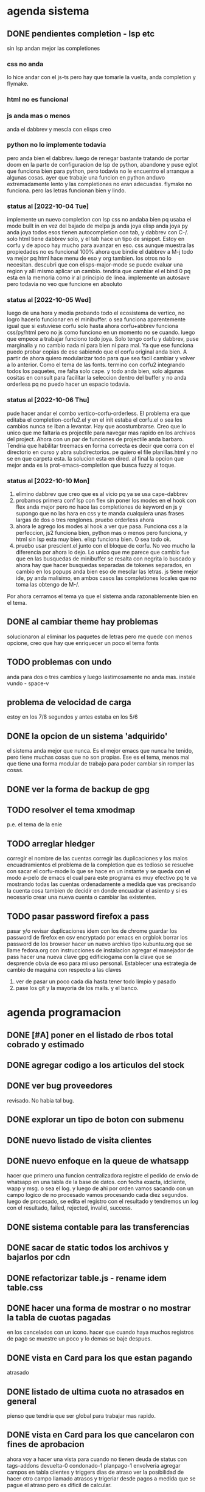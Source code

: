 * agenda sistema
** DONE pendientes completion - lsp etc
CLOSED: [2022-10-10 Mon 15:40]
:LOGBOOK:
- State "DONE"       from              [2022-10-10 Mon 15:40]
:END:
sin lsp andan mejor las completiones
*** css no anda
lo hice andar con el js-ts pero hay que tomarle la vuelta, anda
completion y flymake.
*** html no es funcional
*** js anda mas o menos
anda el dabbrev y mescla con elisps creo
*** python no lo implemente todavia
pero anda bien el dabbrev.
luego de renegar bastante tratando de portar doom en la parte de
configuracion de lsp de python, abandone y puse eglot que funciona
bien para python, pero todavia no le encuentro el arranque a algunas cosas.
ayer que trabaje una funcion en python anduvo extremadamente lento y
las completiones no eran adecuadas. flymake no funciona. pero las
letras funcionan bien y lindo.
*** status al [2022-10-04 Tue]
implemente un nuevo completion con lsp
css no andaba bien pq usaba el mode built in en vez del bajado de
melpa
js anda joya
elisp anda joya
py anda joya
todos esos tienen autocompletion con tab, y dabbrev con C-/.
solo html tiene dabbrev solo, y el tab hace un tipo de snippet.
Estoy en corfu y de apoco hay mucho para avanzar en eso.
css aunque muestra las propiedades no es funcional 100%
ahora que bindie el dabbrev a M-j todo va mejor pq html hace menu de
eso y org tambien. los otros no lo necesitan.
descubri que con elisps-major-mode se puede evaluar una region y alli
mismo aplicar un cambio.
tendria que cambiar el el bind 0 pq esta en la memoria como ir al
principio de linea.
implemente un autosave pero todavia no veo que funcione en absoluto
*** status al [2022-10-05 Wed]
luego de una hora y media probando todo el ecosistema de vertico, no
logro hacerlo funcionar en el minibuffer. o sea funciona aparentemente
igual que si estuviese corfu solo
hasta ahora corfu+abbrev funciona css/py/html pero no js como funciono
en un momento no se cuando.
luego que empece a trabajar funciono todo joya. Solo tengo corfu y
dabbrev, puse marginalia y no cambio nada ni para bien ni para mal.
Ya que ese funciona puedo probar copias de ese sabiendo que el corfu
original anda bien. A partir de ahora quiero modularizar todo para que
sea facil cambiar y volver a lo anterior. Como el tema de las fonts.
termino con corfu2 integrando todos los paquetes, me falta solo
cape. y todo anda bien, solo algunas cositas en consult para facilitar
la seleccion dentro del buffer y no anda orderless pq no puedo hacer
un espacio todavia.
*** status al [2022-10-06 Thu]
pude hacer andar el combo vertico-corfu-orderless. El problema era que
editaba el completion-corfu2.el y en el init estaba el corfu.el o sea
los cambios nunca se iban a levantar. Hay que acostumbrarse.
Creo que lo unico que me faltaria es projectile para navegar mas
rapido en los archivos del project.
Ahora con un par de funciones de projectile anda barbaro.
Tendria que habilitar treemacs en forma correcta es decir que corra
con el directorio en curso y abra subdirectorios. pe quiero el file
planillas.html y no se en que carpeta esta.
la solucion esta en dired.
al final la opcion que mejor anda es la prot-emacs-completion que
busca fuzzy al toque.
*** status al [2022-10-10 Mon]
1. elimino dabbrev que creo que es al vicio pq ya se usa cape-dabbrev
2. probamos primera conf lsp con flex sin poner los modes en el hook
   con flex anda mejor pero no hace las completiones de keyword en js
   y supongo que no las hara en css y te manda cualquiera unas frases
   largas de dos o tres renglones.
   pruebo orderless ahora
3. ahora le agrego los modes al hook a ver que pasa. Funciona css a la
   perfeccion, js2 funciona bien, python mas o menos pero funciona, y
   html sin lsp esta muy bien. elisp funciona bien. O sea todo ok.
4. pruebo usar prescient.el junto con el bloque de corfu. No veo mucho
   la diferencia por ahora lo dejo. Lo unico que me parece que cambio
   fue que en las busquedas de minibuffer se resalta con negrita lo
   buscado y ahora hay que hacer busquedas separadas de tokenes
   separados, en cambio en los popups anda bien eso de mesclar las
   letras.
   js tiene mejor ide, py anda malisimo, en ambos casos las
   completiones locales que no toma las obtengo de M-/.
Por ahora cerramos el tema ya que el sistema anda razonablemente bien
en el tema.
** DONE al cambiar theme hay problemas
CLOSED: [2022-10-09 Sun 14:42]
:LOGBOOK:
- State "DONE"       from              [2022-10-09 Sun 14:42]
:END:
solucionaron al eliminar los paquetes de letras pero me quede con
menos opcione, creo que hay que enriquecer un poco el tema fonts
** TODO problemas con undo
anda para dos o tres cambios y luego lastimosamente no anda mas.
instale vundo - space-v
** problema de velocidad de carga
estoy en los 7/8 segundos y antes estaba en los 5/6
** DONE la opcion de un sistema 'adquirido'
CLOSED: [2022-10-10 Mon 15:40]
:LOGBOOK:
- State "DONE"       from              [2022-10-10 Mon 15:40]
:END:
el sistema anda mejor que nunca. Es el mejor emacs que nunca he
tenido, pero tiene muchas cosas que no son propias. Ese es el tema,
menos mal que tiene una forma modular de trabajo para poder cambiar
sin romper las cosas.
** DONE ver la forma de backup de gpg
CLOSED: [2022-10-09 Sun 14:42]
:LOGBOOK:
- State "DONE"       from              [2022-10-09 Sun 14:42]
:END:
** TODO resolver el tema xmodmap
p.e. el tema de la enie
** TODO arreglar hledger
corregir el nombre de las cuentas
corregir las duplicaciones y los malos encuadramientos
el problema de la completion que es tedioso se resuelve con sacar el
corfu-mode lo que se hace en un instante y se queda con el modo a-pelo
de emacs el cual para este programa es muy efectivo pq te va mostrando
todas las cuentas ordenadamente a medida que vas precisando la cuenta
cosa tambien de decidir en donde encuadrar el asiento y si es
necesario crear una nueva cuenta o cambiar las existentes.
** TODO pasar password firefox a pass
pasar y/o revisar duplicaciones
idem con los de chrome
guardar los password de firefox en csv encryptado por emacs en orgblok
borrar los password de los browser
hacer un nuevo archivo tipo kubuntu.org que se llame fedora.org con
instrucciones de instalacion
agregar el manejador de pass
hacer una nueva clave gpg edificiogama con la clave que se desprende
obvia de eso para mi uso personal.
Establecer una estrategia de cambio de maquina con respecto a las claves
1. ver de pasar un poco cada dia hasta tener todo limpio y pasado
2. pase los git y la mayoria de los mails. y el banco.
* agenda programacion
** DONE [#A] poner en el listado de rbos total cobrado y estimado
** DONE agregar codigo a los articulos del stock
   CLOSED: [2022-09-24 Sat 20:23]
** DONE ver bug proveedores
   revisado. No habia tal bug.
** DONE explorar un tipo de boton con submenu
** DONE nuevo listado de visita clientes
   CLOSED: [2022-09-24 Sat 20:22]
** DONE nuevo enfoque en la queue de whatsapp
 hacer que primero una funcion centralizadora registre el pedido de
 envio de whatsapp en una tabla de la base de datos.
 con fecha exacta, idcliente, wapp y msg. o sea el log. y luego de ahi
 por orden vamos sacando con un campo logico de no procesado vamos
 procesando cada diez segundos.
 luego de procesado, se edita el registro con el resultado y tendremos
 un log con el resultado, failed, rejected, invalid, success.
** DONE sistema contable para las transferencias
** DONE sacar de static todos los archivos y bajarlos por cdn
** DONE refactorizar table.js - rename idem table.css
** DONE hacer una forma de mostrar o no mostrar la tabla de cuotas pagadas
en los cancelados con un icono.
hacer que cuando haya muchos registros de pago se muestre un poco y lo
demas se baje despues.
** DONE vista en Card para los que estan pagando
atrasado
** DONE listado de ultima cuota no atrasados en general
pienso que tendria que ser global para trabajar mas rapido.
** DONE vista en Card para los que cancelaron con fines de aprobacion
CLOSED: [2022-10-03 Mon 11:58]
:LOGBOOK:
- State "DONE"       from "CANCEL"     [2022-10-03 Mon 11:58]
:END:
ahora voy a hacer una vista para cuando no tienen deuda de status con
tags-addons devuelta-0 condonado-1 planpago-1
envolveria agregar campos en tabla clientes y triggers
dias de atraso
ver la posibilidad de hacer otro campo llamado atrasos y trigeriar
desde pagos a medida que se pague el atraso pero es dificil de
calcular.

** DONE contador de billetes
CLOSED: [2022-10-03 Mon 16:16]
** DONE modificar la funcion totalizar para aceptar arg columnas
CLOSED: [2022-10-04 Tue 13:06]
:LOGBOOK:
- State "DONE"       from "TODO"       [2022-10-04 Tue 13:06]
:END:
hasta ahora un paso gigante pq mediante clases en el th defino si la
columna se suma, y puedo poner al subtotal tambien las clases de los
td qeu contiene la columna.
Habria que ver si podemos definir el sistema de ordenado en forma
automatica o por class tambien y quedar con una sola forma para el usuario.
O sea una tabla con unos pocos toques mas de configuracion y queda
muchisimo mas exacta en su disposicion

Ver de hacer que si ya hay un subtotal no hagamos otro sino que
reusemos ese mismo o lo borremos primero.

Alli hice una tentativa de comprobacion si el idtable existe o no para
capturar errores, seguir con eso.

ver si se puede sacar el css-class pesos del tr y hago un Q global
sumar numeric por sumar numeric pesos. No se pudo!. Habra que updatear
a mano los campos que queramos de a poco.

ver si se puede agregar un miniicon al sort.
en realidad tendria que estar solo en el th que esta sorteado.
** DONE analizar diferenciar en pagadas las atrasadas
CLOSED: [2022-10-04 Tue 15:49]
:LOGBOOK:
- State "DONE"       from "TODO"       [2022-10-04 Tue 15:49]
:END:
o sea las que se pagaron despues del vto
** DONE en mobile no se accede a la base de datos mayormente :bug:axios:
CLOSED: [2022-10-07 Fri 18:40]
:LOGBOOK:
- State "DONE"       from "BUG"        [2022-10-07 Fri 18:40]
:END:
   no hay log negativos, ya restart mariadb, ya resetie el telefono.
   en acc del ssh se ve que la ruta /stock/asientos la pasa como GET a /stock/null
   resuelto el bug. Era axios. Lo que pasa que cuando no pones una
   version fija como te aconseja alpine, te descarga la ultima y eso te
   puede romper el sistema.
   la historia fue asi: De repente se me da por chequear el sistema en
   el telefono (yo enfermo en cama y fede pasando la caja a mil el
   viernes por la tarde pq se iba de viaje) y veo stock-asientos y veo
   caja $0 y santander $0, tambien veo que en buscador no busca nada,
   entonces deduzco que no leia la base de datos. Aunque andaban las
   tablas dinamicas generadas en pandas. O sea que mariadb andaba.
   Me levando y chequeo la maquina, y si andaba. Entonces deduzco que
   era el mobil. Entonces me pongo a googlear web site not working at
   mobile y cosas similares y me decian cualquier cosa.
   Entonces tuve una suerte de iluminacion por un asuntito que vi en
   el access.log pq el error.log no decia nada, y el de flask
   tampoco. Y era que las rutas las hacia /null o sea que en vez de
   direccionar a /stock/asientos te direccionaba a /stock/null y eso
   obvio no existe. Nuevas busquedas en google peor me mandaban al
   quinoto.
   Habia leido justo hacia un rato que axios habia actualizado y no
   sin errores, linkee en su momento a los errores y era que daba
   error la version y que muchos pedian cambio. Y algunos sugerian un
   downgrade a la 0.27.2. Hice eso y voile! todo resuelto. Luego lei
   mas comentarios y uno de mucha experiencia en devsys decia
   "Muchachos como no van a tener pineados los cdns" asi que pinie
   todo.
   Lo unico que me quedo en la cabeza fue que en ese momento fugaz de
   apuro pq no queria dejar inoperativo el sistema, yo hice un S-C-r
   en firefox y me dejo de funcionar tambien en desktop, y ahora no lo
   puedo reproducir como que lo hubieran arreglado para desktop en
   estas ultimas horas.

** DONE [#A] cuando se hace una suma y no se borra luego se busca otro cliente la
CLOSED: [2022-10-08 Sat 08:36]
:LOGBOOK:
- State "DONE"       from "BUG"        [2022-10-08 Sat 08:36]
:END:
suma queda
** DONE luego de un sort y refresh sigue quedando el ultimo icon
CLOSED: [2022-10-08 Sat 08:37]
:LOGBOOK:
- State "DONE"       from "BUG"        [2022-10-08 Sat 08:37]
:END:
tiene que haber una forma de limpiar.

** DONE hacer una columna recargo tomando la inflacion real
CLOSED: [2022-10-08 Sat 12:47]
:LOGBOOK:
- State "DONE"       from "TODO"        [2022-10-08 Sat 12:47]
:END:
lo primero que necesito es una tabla de valores.
derivados: actualizar los montos comprados y hacer un tag de monto
comprado actualizado. Listo.
** DONE poner version a todos los script linkeados en base
CLOSED: [2022-10-08 Sat 13:52]
:LOGBOOK:
- State "DONE"       from              [2022-10-08 Sat 13:52]
:END:
** DONE optimizaciones de emacs
CLOSED: [2022-10-10 Mon 16:51]
:LOGBOOK:
- State "DONE"       from              [2022-10-10 Mon 16:51]
:END:
*** DONE instalar version 28
*** solucionar el tema elpy
*** solucionar el tema undo
** TODO ver de incorporar los botones a submenu
   y/o de cambiar el menu directamente a bulma menu
** TODO explorar y pasarse a bulma menu-bar
** TODO lista de control de documentos
** TODO whatsapp de imagenes
** TODO folleto automatico
** TODO ver la forma de ordenar las columnas de logwapp el datatable
aparentemente la culpa la tendria jsonify
y ponerlo accesible desde utilidades
** TODO interfase para registrar autorizaciones
   una modal en el contexto del cliente donde se registre dia y hora de la
   autorizacion, current_user, y respuesta, y se guarden automaticamente los
   status del cliente al momento, deuda, ultpago, sev, ln, llamar, seguir,
** TODO cambio de look y limpieza en general.
el cambio abarca no solo pasar de vue a alpinejs y sacar los styles de
las paginas y centralizarlos, cambiar las notificaciones a swall
wrappeada, modificar los borrados hacerlos mas seguros, cambiar los
botones, etc. muchas otras cosas que podre ir agregando.
** TODO cuadro de resultado mensual
con vista ordenada de ingresos y egresos
** TODO acceso a la ficha individual desde fichaje
por ahora no le encuentro solucion, pq puedo acceder al buscador
mediante una ruta, pero no que busque automaticamente, ni siquiera que
me ponga el dni en el campo buscar.
** TODO concepto de analisis automatico efectividad de promocion
Aplicable en primer caso a las visitas a clientes y en segundo a los
whatsapp de venta.
En el primer caso se tendria que registrar el listado que se emite
para trabajar, haciendo un cuadro de dialogo que pregunte si
registramos el listado y para que vendedor es. (Luego tener la
posibilidad de borrar listados de una lista en caso de error).
O sea una tabla listados y una tabla clientesvisitables. la tabla
listado tendria la fecha y el vdor, la cantidad de clientes y quien la
emitio.
la tabla clientesvisitables el idplanilla,idcliente, fechaemision,
year-ultcompra, vendido, fechaventa.
una clave foranea en idplanilla con planillas permitiria borrar en
cascada cuando eliminamos una planilla.
unos triggers en venta-ins que actualizen vendido=1 y
fechaventa=curdate(), terminarian el proceso.
Luego necesitamos un pivot-table sobre la tabla clientesvisitables
filtrado con vendido=1;
un concepto similar se puede pensar para los wapp.
** TODO cambios en asientos
*** hacer asientos editables
*** hacer una vista funcional de los santander
** TODO explorar el concepto tree en las tablas
siguiendo la metodologia seguida con subtotal, pero agregando las
filas children que hagan falta.
Seria fundamental en paginas como estadisticas.
** TODO mas usos del concepto inflacion
en el cuadro estadisticas actualizando los montos pasados de venta
para que la comparacion intra-year sea mas correcta.
Algun tipo de registro paralelo mediante triggers que permita ir
sabiendo luego de cada pago, cuanto realmente se tendria que haber pagado.

* agenda de actividad
** semana [2022-10-09 Sun]
*** [2022-10-10 Mon]
:LOGBOOK:
CLOCK: [2022-10-10 Mon 19:30]--[2022-10-10 Mon 19:49] =>  0:19
atajo a agitate-diff-buffer-or-file a F9 muy util y rescate de space-o
para occur dentro del buffer aun en palabras con guion
CLOCK: [2022-10-10 Mon 18:15]--[2022-10-10 Mon 19:10] =>  0:55
poniendo a punto undo-tree
CLOCK: [2022-10-10 Mon 17:05]--[2022-10-10 Mon 18:10] =>  1:05
limpiarTable en fichaje y dispersiones varias
CLOCK: [2022-10-10 Mon 16:16]--[2022-10-10 Mon 16:55] =>  0:39
anotacion de los conceptos pensados cuando estuve en cama
CLOCK: [2022-10-10 Mon 15:00]--[2022-10-10 Mon 15:55] =>  0:55
trabajo en parte con pass que es muy tedioso
CLOCK: [2022-10-10 Mon 13:40]--[2022-10-10 Mon 15:00] =>  1:20
trabajo con hledger- control de caja y puesta a punto
CLOCK: [2022-10-10 Mon 12:04]--[2022-10-10 Mon 12:40] =>  0:36
hago nueva gpg - empiezo a ver forma de importar password de firefox a pass
CLOCK: [2022-10-10 Mon 11:14]--[2022-10-10 Mon 11:50] =>  0:36
probando flycheck: satisfactorio para py/js/html/css
CLOCK: [2022-10-10 Mon 10:31]--[2022-10-10 Mon 11:10] =>  0:39
termino configuracion de lsp-mode probando prescient.(lo saque)
CLOCK: [2022-10-10 Mon 09:28]--[2022-10-10 Mon 10:20] =>  0:52
configuracion de lsp-mode
CLOCK: [2022-10-10 Mon 08:41]--[2022-10-10 Mon 09:14] =>  0:33
varios temas- mirrorin git en GitLab
:END:
*** [2022-10-09 Sun]
:LOGBOOK:
CLOCK: [2022-10-09 Sun 16:05]--[2022-10-09 Sun 16:47] =>  0:42
funciona crypt - recupere la clave hay que usar las herramientas de
busqueda dentro de org.
CLOCK: [2022-10-09 Sun 15:35]--[2022-10-09 Sun 16:05] =>  0:30
hago changelog y pruebo crypt sin resultados
CLOCK: [2022-10-09 Sun 14:40]--[2022-10-09 Sun 15:35] =>  0:55
interesante incorporacion de un addon de pass para firefox. Con tiempo
seguire importando las pass desde firefox para tenerlas en pass
CLOCK: [2022-10-09 Sun 14:15]--[2022-10-09 Sun 14:37] =>  0:22
clave exportada y llevada a orgblok - perdida de tiempo intentando
recuperar una vieja clave(frase olvidada)
CLOCK: [2022-10-09 Sun 13:55]--[2022-10-09 Sun 14:14] =>  0:19
intentando solucionar problemas de term - puedo usar pass en vterm o
sea no necesito term
CLOCK: [2022-10-09 Sun 11:35]--[2022-10-09 Sun 13:00] =>  1:25
instale pass a nivel linux genere gpg y lo usa directo emacs
CLOCK: [2022-10-09 Sun 10:25]--[2022-10-09 Sun 11:30] =>  1:05
instale vterm-term-multi-vterm
CLOCK: [2022-10-09 Sun 10:05]--[2022-10-09 Sun 10:21] =>  0:16
instale dashboard
CLOCK: [2022-10-09 Sun 09:25]--[2022-10-09 Sun 10:04] =>  0:39
instale pythonenv
CLOCK: [2022-10-09 Sun 08:55]--[2022-10-09 Sun 09:25] =>  0:30
comprobacion del bug-axios - existe realmente y solo fue en mobile
CLOCK: [2022-10-09 Sun 08:12]--[2022-10-09 Sun 08:35] =>  0:23
mas ajustes a hledger en lo posible
:END:
** semana [2022-10-02 Sun]
*** [2022-10-08 Sat]
:LOGBOOK:
CLOCK: [2022-10-08 Sat 22:13]--[2022-10-08 Sat 23:20] =>  1:07
trabaje con hledger es mucho mas productivo voy a ir arreglando el
journal de a poco.
CLOCK: [2022-10-08 Sat 17:55]--[2022-10-08 Sat 19:24] =>  1:29
instale hledger funcional por ahora por los reportes, luego lo hare
funcionar para pasar los asientos
CLOCK: [2022-10-08 Sat 17:15]--[2022-10-08 Sat 17:52] =>  0:37
cambio de font es operativo, esta para seguir probando
CLOCK: [2022-10-08 Sat 13:55]--[2022-10-08 Sat 14:18] =>  0:23
infructuoso intento de acceso a la ficha individual desde fichaje
CLOCK: [2022-10-08 Sat 13:00]--[2022-10-08 Sat 13:52] =>  0:52
pineado de cdns
CLOCK: [2022-10-08 Sat 12:00]--[2022-10-08 Sat 12:35] =>  0:35
emacs varios
CLOCK: [2022-10-08 Sat 08:10]--[2022-10-08 Sat 08:36] =>  0:26
termine la funcion limpiar tabla
CLOCK: [2022-10-08 Sat 07:35]--[2022-10-08 Sat 08:09] =>  0:34
renegue un poco con el intento de romper el sistema que anda bien
:END:
*** [2022-10-07 Fri]
:LOGBOOK:
CLOCK: [2022-10-07 Fri 17:51]--[2022-10-07 Fri 18:51] =>  1:00
marco una hora de diferentes momentos que prendi la maquina hasta que
arregle el bug critico axios
CLOCK: [2022-10-07 Fri 12:20]--[2022-10-07 Fri 12:48] =>  0:28
corrijo bug en parte de los subtotales falta el iconito
CLOCK: [2022-10-07 Fri 11:16]--[2022-10-07 Fri 12:20] =>  1:04
arregle el tema font y le agregue treemacs
:END:
*** [2022-10-06 Thu]
:LOGBOOK:
CLOCK: [2022-10-06 Thu 19:15]--[2022-10-06 Thu 19:40] =>  0:25
mas configuracion de emacs
CLOCK: [2022-10-06 Thu 18:45]--[2022-10-06 Thu 19:12] =>  0:27
emacs cape y affe le voy encontrando la vuelta a la busqueda
CLOCK: [2022-10-06 Thu 11:50]--[2022-10-06 Thu 12:47] =>  0:57
varios entre trabajos de fedesal y emacs
CLOCK: [2022-10-06 Thu 10:48]--[2022-10-06 Thu 11:48] =>  1:00
puse a punto orderless y corregi bug de actualizacion sin tener en
cuenta condonados/devueltas y pp.
:END:
*** [2022-10-05 Wed]
:LOGBOOK:
CLOCK: [2022-10-05 Wed 16:38]--[2022-10-05 Wed 17:20] =>  0:42
emacs vertico-consult
CLOCK: [2022-10-05 Wed 15:35]--[2022-10-05 Wed 16:10] =>  0:35
temas varios
CLOCK: [2022-10-05 Wed 14:34]--[2022-10-05 Wed 15:34] =>  1:00
emacs counsil
CLOCK: [2022-10-05 Wed 14:16]--[2022-10-05 Wed 14:22] =>  0:06
CLOCK: [2022-10-05 Wed 10:43]--[2022-10-05 Wed 12:30] =>  1:47
hice el proceso para mostrar las cuotas por inflacion
CLOCK: [2022-10-05 Wed 10:16]--[2022-10-05 Wed 10:40] =>  0:24
emacs- vertico again
CLOCK: [2022-10-05 Wed 08:57]--[2022-10-05 Wed 10:01] =>  1:04
hice la tabla de inflacion
CLOCK: [2022-10-05 Wed 07:20]--[2022-10-05 Wed 08:45] =>  1:25
emacs- vertico y corfu
:END:
*** [2022-10-04 Tue]
:LOGBOOK:
CLOCK: [2022-10-04 Tue 22:20]--[2022-10-04 Tue 23:10] =>  0:50
CLOCK: [2022-10-04 Tue 21:12]--[2022-10-04 Tue 22:20] =>  1:08
CLOCK: [2022-10-04 Tue 18:00]--[2022-10-04 Tue 20:18] =>  2:18
emacs configuration
CLOCK: [2022-10-04 Tue 15:50]--[2022-10-04 Tue 16:30] =>  0:40
revision de modulos en emacs descartando lo que no uso
CLOCK: [2022-10-04 Tue 15:30]--[2022-10-04 Tue 15:50] =>  0:20
CLOCK: [2022-10-04 Tue 13:05]--[2022-10-04 Tue 14:23] =>  1:18
terminado la diferenciacion de las pagadas, reniego con un supuesto
tooltip que no estaba en las especificaciones.
CLOCK: [2022-10-04 Tue 11:15]--[2022-10-04 Tue 12:01] =>  0:46
se agrego el iconito en forma muy profesional!!
CLOCK: [2022-10-04 Tue 10:21]--[2022-10-04 Tue 11:03] =>  0:42
agregando class pesos a mano- tedioso-
CLOCK: [2022-10-04 Tue 08:36]--[2022-10-04 Tue 10:10] =>  1:34
hice la unificacion de los sorts en un solo toggle con click
entro en la tediosa parte de cargar en todas las tablas las clases
CLOCK: [2022-10-04 Tue 08:01]--[2022-10-04 Tue 08:36] =>  0:35
comienzo con totalizar-ultima parte
por el momento esta listo. faltaria ver el bug cuando se presente
CLOCK: [2022-10-04 Tue 07:50]--[2022-10-04 Tue 08:01] =>  0:11
CLOCK: [2022-10-04 Tue 07:30]--[2022-10-04 Tue 07:50] =>  0:20
revision infructuosa de emacs para poner jedi en python
:END:
*** [2022-10-03 Mon]
:LOGBOOK:
CLOCK: [2022-10-03 Mon 20:35]--[2022-10-03 Mon 20:57] =>  0:22
CLOCK: [2022-10-03 Mon 18:44]--[2022-10-03 Mon 20:14] =>  1:30
trabajando arduo en el totalizado
CLOCK: [2022-10-03 Mon 14:44]--[2022-10-03 Mon 16:16] =>  1:32
terminado el contador de billetes.
CLOCK: [2022-10-03 Mon 12:49]--[2022-10-03 Mon 14:35] =>  1:46
CLOCK: [2022-10-03 Mon 12:03]--[2022-10-03 Mon 12:28] =>  0:25
CLOCK: [2022-10-03 Mon 11:32]--[2022-10-03 Mon 11:58] =>  0:26
con este addtag atrasos termino la info de cancelados con funcion a
analizar una venta.
CLOCK: [2022-10-03 Mon 09:15]--[2022-10-03 Mon 11:27] =>  2:12
agregue campos en ventas y clientes para calcular el atraso del pago
final de una cuenta con sus correspondientes triggers y los subi al servidor.
:END:
*** [2022-10-02 Sun]
:LOGBOOK:
CLOCK: [2022-10-02 Sun 22:35]--[2022-10-02 Sun 23:07] =>  0:32
CLOCK: [2022-10-02 Sun 19:50]--[2022-10-02 Sun 22:33] =>  2:43
CLOCK: [2022-10-02 Sun 19:32]--[2022-10-02 Sun 19:49] =>  0:17
CLOCK: [2022-10-02 Sun 14:25]--[2022-10-02 Sun 16:57] =>  2:32
mas tuneado
CLOCK: [2022-10-02 Sun 13:40]--[2022-10-02 Sun 14:25] =>  0:45
intento instalar web-mode
CLOCK: [2022-10-02 Sun 12:10]--[2022-10-02 Sun 12:26] =>  0:16
CLOCK: [2022-10-02 Sun 11:35]--[2022-10-02 Sun 12:10] =>  0:35
CLOCK: [2022-10-02 Sun 09:20]--[2022-10-02 Sun 11:35] =>  2:15
instale todo de nuevo con la base de un sistema separado
CLOCK: [2022-10-02 Sun 09:14]--[2022-10-02 Sun 09:18] =>  0:04
empiezo el tuneado de emacs
:END:
** semana [2022-09-25 Sun]
*** [2022-10-01 Sat]
:LOGBOOK:
CLOCK: [2022-10-01 Sat 18:15]--[2022-10-01 Sat 19:04] =>  0:49
un placer volver a mi configuracion. Me faltan cosas por resolver pero
estoy mejor asi.
CLOCK: [2022-10-01 Sat 17:20]--[2022-10-01 Sat 18:14] =>  0:54
despues de renegar como enano con doom volvi a mi configuracion
CLOCK: [2022-10-01 Sat 16:55]--[2022-10-01 Sat 17:17] =>  0:22
CLOCK: [2022-10-01 Sat 13:40]--[2022-10-01 Sat 16:52] =>  3:12
renegando con web-mode todavia.
CLOCK: [2022-10-01 Sat 12:43]--[2022-10-01 Sat 13:00] =>  0:17
CLOCK: [2022-10-01 Sat 08:10]--[2022-10-01 Sat 11:29] =>  3:19
:END:
*** [2022-09-30 Fri]
:LOGBOOK:
CLOCK: [2022-09-30 Fri 16:45]--[2022-09-30 Fri 17:35] =>  0:50
listado de ultima cuota no atrasados
CLOCK: [2022-09-30 Fri 14:05]--[2022-09-30 Fri 16:45] =>  2:40
tremenda perdida/inversion de tiempo por unos ajustes no muy
satisfactorios en emacs.
CLOCK: [2022-09-30 Fri 13:40]--[2022-09-30 Fri 13:47] =>  0:07
CLOCK: [2022-09-30 Fri 12:47]--[2022-09-30 Fri 13:00] =>  0:13
CLOCK: [2022-09-30 Fri 12:05]--[2022-09-30 Fri 12:32] =>  0:27
arreglando emacs intentando infructuosamente de nuevo con eglot
CLOCK: [2022-09-30 Fri 10:27]--[2022-09-30 Fri 12:04] =>  1:37
procedo a probar los triggers de los campos nuevos de clientes
terminado de probar los triggers y adecuarlos en el server
CLOCK: [2022-09-30 Fri 08:35]--[2022-09-30 Fri 10:17] =>  1:42
terminado mostrar pagados maximo 5 y varias limpiezas mas.
CLOCK: [2022-09-30 Fri 08:21]--[2022-09-30 Fri 08:35] =>  0:14
:END:
*** [2022-09-29 Thu]
:LOGBOOK:
CLOCK: [2022-09-29 Thu 21:30]--[2022-09-29 Thu 22:29] =>  0:59
free hour arreglando emacs se rompio por littering
CLOCK: [2022-09-29 Thu 21:05]--[2022-09-29 Thu 21:13] =>  0:08
free minutes
CLOCK: [2022-09-29 Thu 19:45]--[2022-09-29 Thu 21:00] =>  1:15
nueva presentacion de tablas en el buscador
CLOCK: [2022-09-29 Thu 18:50]--[2022-09-29 Thu 19:05] =>  0:15
CLOCK: [2022-09-29 Thu 18:00]--[2022-09-29 Thu 18:50] =>  0:50
cambio de nombre a base_template
CLOCK: [2022-09-29 Thu 17:24]--[2022-09-29 Thu 17:59] =>  0:35
CLOCK: [2022-09-29 Thu 15:15]--[2022-09-29 Thu 15:35] =>  0:20
mucha optimizacion de emacs
CLOCK: [2022-09-29 Thu 14:46]--[2022-09-29 Thu 15:13] =>  0:27
CLOCK: [2022-09-29 Thu 13:12]--[2022-09-29 Thu 14:20] =>  1:08
CLOCK: [2022-09-29 Thu 12:30]--[2022-09-29 Thu 12:52] =>  0:22
terminado la refactorizacion de script.js
CLOCK: [2022-09-29 Thu 10:45]--[2022-09-29 Thu 12:29] =>  1:44
CLOCK: [2022-09-29 Thu 10:43]--[2022-09-29 Thu 10:45] =>  0:02
CLOCK: [2022-09-29 Thu 08:30]--[2022-09-29 Thu 10:42] =>  2:12
sacar de todos los archivos de static y linkear a cdn
:END:
*** [2022-09-28 Wed]
:LOGBOOK:
CLOCK: [2022-09-28 Wed 19:20]--[2022-09-28 Wed 20:32] =>  1:12
analice avy-> desechado. Reemplaze ido por ivy hay que acostumbrarse a
la forma de abrir los archivos.
CLOCK: [2022-09-28 Wed 19:09]--[2022-09-28 Wed 19:19] =>  0:10
free hour
CLOCK: [2022-09-28 Wed 15:33]--[2022-09-28 Wed 16:59] =>  1:26
hice los triggers y los campos en el servidor
falta ver de cargar el campo condonados por valor minimo de montocondonado
ya saque la condonacion de menor cuantia por redondeo <5%
CLOCK: [2022-09-28 Wed 14:21]--[2022-09-28 Wed 15:16] =>  0:55
reclasificamos el tag condonado para condonados por redondeo.
proceso campos nuevo en la base de datos: tarea delicada.
CLOCK: [2022-09-28 Wed 13:23]--[2022-09-28 Wed 14:20] =>  0:57
CLOCK: [2022-09-28 Wed 11:06]--[2022-09-28 Wed 12:54] =>  1:48
me hizo renegar un monton el alineamiento de los tags. Hasta que pude
resolverlo gracias a la instalacion del browser epiphany que es muy
bueno.
CLOCK: [2022-09-28 Wed 10:00]--[2022-09-28 Wed 10:50] =>  0:50
vista para los que estan pagando
correccion del bug Cornejo Alejandra: cancelo en 2021 y tiene alli su
ultpago pero compro ahora y su pmovto es 2022
CLOCK: [2022-09-28 Wed 08:39]--[2022-09-28 Wed 09:42] =>  1:03
saque irritante msg cuando no hay deuda y puse grande sin deuda
saque irritante pmovto viejo cuando esta cancelado
hice que sin comentarios sea un link que lleve abajo
CLOCK: [2022-09-28 Wed 07:31]--[2022-09-28 Wed 08:32] =>  1:01
necesito enfocar: trabajar sobre un solo tema: buscador para optimizar
la busqueda y la presentacion de los datos.
primero condonacion.
descubri antiguo bug de pq no se actualizaban los saldos
inmediatamente y es que usaba buscaCuentaporDni que toma los datos del
cliente de la lista leida antes de los cambios, se debe usar buscarCliente
:END:
*** [2022-09-27 Tue]
:LOGBOOK:
CLOCK: [2022-09-27 Tue 20:33]--[2022-09-27 Tue 21:33] =>  1:00
CLOCK: [2022-09-27 Tue 19:49]--[2022-09-27 Tue 20:29] =>  0:40
free hour
CLOCK: [2022-09-27 Tue 17:20]--[2022-09-27 Tue 17:46] =>  0:26
corrigiendo bugs
CLOCK: [2022-09-27 Tue 15:52]--[2022-09-27 Tue 17:18] =>  1:26
termino de afinar la busqueda en especial el uso de tags.
CLOCK: [2022-09-27 Tue 14:54]--[2022-09-27 Tue 15:24] =>  0:30
CLOCK: [2022-09-27 Tue 11:40]--[2022-09-27 Tue 14:27] =>  2:47
refinando los metodos de busqueda y cambie el cuadro de vista
agregando un table
CLOCK: [2022-09-27 Tue 11:25]--[2022-09-27 Tue 11:40] =>  0:15
bug en el sitio mobile- arreglado
CLOCK: [2022-09-27 Tue 10:23]--[2022-09-27 Tue 11:19] =>  0:56
busqueda mejorada-> agregue busquedas por id por wapp por acla y
respuestas personalizadas. Visualizo en desktop solo una barra de
busqueda. pq las otras dos son para trabajo en la calle.
CLOCK: [2022-09-27 Tue 08:58]--[2022-09-27 Tue 10:10] =>  1:12
termino de probar asientos e instalar en la web
CLOCK: [2022-09-27 Tue 08:30]--[2022-09-27 Tue 08:57] =>  0:27
agregue ido vertical mode a emacs y rg
:END:
*** [2022-09-26 Mon]
   :LOGBOOK:
   CLOCK: [2022-09-26 Mon 19:22]--[2022-09-26 Mon 20:14] =>  0:52
   cambiar los botones feos por awesome y otros retoques incluso
   cambie los themes por defecto.
   CLOCK: [2022-09-26 Mon 18:45]--[2022-09-26 Mon 19:01] =>  0:16
   CLOCK: [2022-09-26 Mon 18:30]--[2022-09-26 Mon 18:45] =>  0:15
   CLOCK: [2022-09-26 Mon 17:30]--[2022-09-26 Mon 18:24] =>  0:54
   me dispongo a tunear emacs que le voy a hacer
   lo aliviane lo maximo que pude y veremos que pasa.
   CLOCK: [2022-09-26 Mon 16:30]--[2022-09-26 Mon 16:59] =>  0:29
   CLOCK: [2022-09-26 Mon 15:43]--[2022-09-26 Mon 16:01] =>  0:18
   encaro la instalacion de la impresora
   CLOCK: [2022-09-26 Mon 14:31]--[2022-09-26 Mon 15:43] =>  1:12
   terminado asientos
   CLOCK: [2022-09-26 Mon 13:17]--[2022-09-26 Mon 14:30] => 1:13
   CLOCK: [2022-09-26 Mon 11:11]--[2022-09-26 Mon 13:01] => 1:50
   arreglo la vista asientos
   CLOCK: [2022-09-26 Mon 09:40]--[2022-09-26 Mon 11:10] => 1:30
   comienzo proyecto reforma contable
   terminado el crud cuentas
   CLOCK: [2022-09-26 Mon 08:57]--[2022-09-26 Mon 09:39] => 0:42
   termino de poner a punto vim con folder y Files global y Rg
   :END:
*** [2022-09-25 Sun]
   :LOGBOOK:
   CLOCK: [2022-09-25 Sun 18:30]--[2022-09-25 Sun 21:15] => 2:45
   optimizacion de vim - instalacion de kitty - conf.
   arreglo de bug de org-return
   CLOCK: [2022-09-25 Sun 09:56]--[2022-09-25 Sun 10:48] => 0:52
   :END:
** semana [2022-09-18 Sun]
*** [2022-09-24 Sat]
:LOGBOOK:
CLOCK: [2022-09-24 Sat 21:46]--[2022-09-24 Sat 22:35] => 0:49
   lamentablemente descubro que el enfoque de queue con clase
   no sirve pq aunque anda bien en un solo browser no anda en un ambiente de
   mas de un browser. Manana soluciono los branchs y vuelvo al whatalt2.
CLOCK: [2022-09-24 Sat 20:14]--[2022-09-24 Sat 21:00] => 0:46
   sigo tuneando vim. es una locura el hell que me agarro.
CLOCK: [2022-09-24 Sat 19:07]--[2022-09-24 Sat 20:04] => 0:57
   me hizo renegar el mapping de orgmode y telescope
CLOCK: [2022-09-24 Sat 16:14]--[2022-09-24 Sat 19:06] => 2:52
   vim hell al mango con org incluido!!!
CLOCK: [2022-09-24 Sat 14:40]--[2022-09-24 Sat 16:14] => 1:34
CLOCK: [2022-09-24 Sat 13:08]--[2022-09-24 Sat 13:59] =>  0:51
volviendo a nvim
CLOCK: [2022-09-24 Sat 12:25]--[2022-09-24 Sat 13:08] =>  0:43
CLOCK: [2022-09-24 Sat 10:10]--[2022-09-24 Sat 11:43] =>  1:33
terminado queue con class
CLOCK: [2022-09-24 Sat 10:01]--[2022-09-24 Sat 10:06] =>  0:05
probando otro sistema queue basado en clases
CLOCK: [2022-09-24 Sat 08:24]--[2022-09-24 Sat 09:41] =>  1:17
termine listado con dos formatos- hice el merge -
:END:
*** [2022-09-23 Fri]
:LOGBOOK:
CLOCK: [2022-09-23 Fri 17:44]--[2022-09-23 Fri 18:20] =>  0:36
terminado el queue - trabaje un poco en el orden de columnas de wapplog
CLOCK: [2022-09-23 Fri 15:48]--[2022-09-23 Fri 17:20] =>  1:32
probando el nuevo queue problemas con el libredeuda
CLOCK: [2022-09-23 Fri 14:00]--[2022-09-23 Fri 15:17] =>  1:17
haciendo listado nuevo
CLOCK: [2022-09-23 Fri 13:12]--[2022-09-23 Fri 13:43] =>  0:31
CLOCK: [2022-09-23 Fri 11:10]--[2022-09-23 Fri 12:35] =>  1:25
CLOCK: [2022-09-23 Fri 09:20]--[2022-09-23 Fri 10:45] =>  1:25
exitoso por el momento
CLOCK: [2022-09-23 Fri 09:16]--[2022-09-23 Fri 09:19] =>  0:03
voy a encarar un nuevo enfoque con la queue de whatsapp
CLOCK: [2022-09-23 Fri 08:50]--[2022-09-23 Fri 09:12] =>  0:22
solucione el problema de los archivos undo-tree
:END:
*** [2022-09-22 Thu]
:LOGBOOK:
CLOCK: [2022-09-22 Thu 17:07]--[2022-09-22 Thu 18:07] =>  1:00
subida la rama whatalt1 y prueba y correccion
CLOCK: [2022-09-22 Thu 15:35]--[2022-09-22 Thu 16:58] =>  1:23
refactorizacion de lib.py para flake y buscar.html
CLOCK: [2022-09-22 Thu 15:28]--[2022-09-22 Thu 15:34] =>  0:06
CLOCK: [2022-09-22 Thu 14:25]--[2022-09-22 Thu 14:53] =>  0:28
trasteo de nuevo con emacs.d/init.el
CLOCK: [2022-09-22 Thu 13:31]--[2022-09-22 Thu 14:17] =>  0:46
tedioso trabajo de arreglar refactorizar buscar.html
CLOCK: [2022-09-22 Thu 13:02]--[2022-09-22 Thu 13:31] =>  0:29
CLOCK: [2022-09-22 Thu 10:49]--[2022-09-22 Thu 12:18] =>  1:29
trabaje sobre intimarpdf para que sea nominada
CLOCK: [2022-09-22 Thu 08:53]--[2022-09-22 Thu 09:53] =>  1:00
otra version de la cola de wapps
CLOCK: [2022-09-22 Thu 08:21]--[2022-09-22 Thu 08:50] =>  0:29
trasteando el init.el
:END:
*** [2022-09-21 Wed]
:LOGBOOK:
CLOCK: [2022-09-21 Wed 19:57]--[2022-09-21 Wed 21:18] =>  1:21
nuevo enfoque en el delay de los wapps
CLOCK: [2022-09-21 Wed 19:47]--[2022-09-21 Wed 19:55] =>  0:08
CLOCK: [2022-09-21 Wed 18:33]--[2022-09-21 Wed 19:27] =>  0:54
CLOCK: [2022-09-21 Wed 15:00]--[2022-09-21 Wed 16:59] =>  1:59
termine rbotransferencia; hice utilidades/pdfsistema
CLOCK: [2022-09-21 Wed 13:35]--[2022-09-21 Wed 14:52] =>  1:17
continuo con la limpieza de buscar.html; inicio la refactorizacion de
rboportransferencia
CLOCK: [2022-09-21 Wed 12:00]--[2022-09-21 Wed 13:32] =>  1:32
terminado el envio de bajas a whatsapp
CLOCK: [2022-09-21 Wed 10:24]--[2022-09-21 Wed 11:41] =>  1:17
trabajo en el tema mensaje de invalid whatsapp
CLOCK: [2022-09-21 Wed 10:02]--[2022-09-21 Wed 10:13] =>  0:11
CLOCK: [2022-09-21 Wed 09:54]--[2022-09-21 Wed 09:56] =>  0:02
CLOCK: [2022-09-21 Wed 09:49]--[2022-09-21 Wed 09:53] =>  0:04
CLOCK: [2022-09-21 Wed 09:35]--[2022-09-21 Wed 09:48] =>  0:13
obtengo error en evil-mode en insert-mode con la tecla braceright.
CLOCK: [2022-09-21 Wed 08:28]--[2022-09-21 Wed 09:28] =>  1:00
optimizacion de teclado gringo para trabajar minimamente ya que no
pude hacerlo con el latam. Resigne la - en el menique.
:END:
*** [2022-09-20 Tue]
:LOGBOOK:
CLOCK: [2022-09-20 Tue 20:45]--[2022-09-20 Tue 22:00] =>  1:15
busqueda de otro reemplazo que sea mas seguro
CLOCK: [2022-09-20 Tue 20:25]--[2022-09-20 Tue 20:45] =>  0:20
CLOCK: [2022-09-20 Tue 18:30]--[2022-09-20 Tue 20:24] =>  1:54
busqueda de reemplazo de xmodmap: encontrado!!!!
es input-remapper y trabaja hasta ahora bastante bien, veremos
demore pero es una cuestion ergonomica fundamental que me ha hecho
sufrir mucho en estos ultimos dias el teclado gringo.
CLOCK: [2022-09-20 Tue 18:21]--[2022-09-20 Tue 18:30] =>  0:09
busqueda de funcionalidades de evil-mode
CLOCK: [2022-09-20 Tue 12:14]--[2022-09-20 Tue 12:43] =>  0:29
capturar como res el response.text y ver si el wapp es invalid
y dar msg acorde en js
CLOCK: [2022-09-20 Tue 11:05]--[2022-09-20 Tue 12:14] =>  1:09
perdida de tiempo para encontrar la vuelta a evil-mode
CLOCK: [2022-09-20 Tue 10:47]--[2022-09-20 Tue 11:04] =>  0:17
CLOCK: [2022-09-20 Tue 09:25]--[2022-09-20 Tue 10:24] =>  0:59
CLOCK: [2022-09-20 Tue 09:13]--[2022-09-20 Tue 09:22] =>  0:09
excurso emacs para probar otro modal
CLOCK: [2022-09-20 Tue 08:34]--[2022-09-20 Tue 08:49] =>  0:15
arreglar urgente bug de impresion fichas
:END:
*** [2022-09-19 Mon]
:LOGBOOK:
CLOCK: [2022-09-19 Mon 21:20]--[2022-09-19 Mon 23:49] =>  2:29
CLOCK: [2022-09-19 Mon 17:32]--[2022-09-19 Mon 20:50] =>  3:18
CLOCK: [2022-09-19 Mon 17:10]--[2022-09-19 Mon 17:31] =>  0:21
resuelto el bug pasarplanillas resulto ser una multiplicacion de int
con str en la preparacion de un insert en python. Se destaca el
descubrimiento del log1 que te muestra la salida de gunicorn sino no
hubiera podido hacer nada.
CLOCK: [2022-09-19 Mon 15:11]--[2022-09-19 Mon 16:40] =>  1:29
gran problema rastreando el bug pasarplanillas
CLOCK: [2022-09-19 Mon 15:24]--[2022-09-19 Mon 16:41] =>  1:17
CLOCK: [2022-09-19 Mon 14:17]--[2022-09-19 Mon 15:10] =>  0:53
se intenta solucionar el bug de nginx con los whatsapp
se intenta tomar el rastro de los numeros inactivos
se intenta hacer una cola general para los requests
CLOCK: [2022-09-19 Mon 12:13]--[2022-09-19 Mon 13:50] =>  1:37
analizar bug a pedido de ndryon
CLOCK: [2022-09-19 Mon 11:12]--[2022-09-19 Mon 12:13] =>  1:01
CLOCK: [2022-09-19 Mon 10:53]--[2022-09-19 Mon 11:12] =>  0:19
agregar mas mensajes programables y poner un dropdown
:END:
** semana [2022-09-11 Sun]
*** [2022-09-17 sáb]
   :LOGBOOK:
   CLOCK: [2022-09-17 sáb 18:47]--[2022-09-17 Sat 19:52] =>  1:05
   de emergencia un chequeo al envio de libre deuda si la cuenta esta cancelada
   CLOCK: [2022-09-17 sáb 15:05]--[2022-09-17 sáb 15:41] =>  0:36
   busqueda de optimizacion de emacs (fallida)
   CLOCK: [2022-09-17 sáb 14:30]--[2022-09-17 sáb 15:01] =>  0:31
   CLOCK: [2022-09-17 sáb 12:45]--[2022-09-17 sáb 13:09] =>  0:24
   arreglos en emacs
   CLOCK: [2022-09-17 sáb 11:48]--[2022-09-17 sáb 12:44] =>  0:56
   arregle el acceso de adminer a la base de datos. Me hizo renegar un
   monton.
   CLOCK: [2022-09-17 sáb 11:05]--[2022-09-17 sáb 11:33] =>  0:28
   carge todos los codigos y grupos a la tabla articulos
   CLOCK: [2022-09-17 sáb 10:43]--[2022-09-17 sáb 11:01] =>  0:18
   pasado a hoverable y arreglado las importaciones .lib
   CLOCK: [2022-09-17 sáb 09:59]--[2022-09-17 sáb 10:14] =>  0:15
   pasar a is-hoverable -- urgente arreglar los .lib
   CLOCK: [2022-09-17 sáb 09:00]--[2022-09-17 sáb 09:30] =>  0:30
   resolviendo un bug. Los whatsapp se entregan pero dan codigo 500 y
   por lo tanto dan notificacion erronea
   Bug resuelto: era que no habia creado el directorio ~/log para el
   log de wapps. Por el momento se encuentra el log de debug en
   systemctl status app.
   CLOCK: [2022-09-17 sáb 07:39]--[2022-09-17 sáb 09:00] =>  1:21
   inicio el cambio de servidor a nginx.
   se hizo un servidor espejo en pachito.xyz.
   se reinicio el servidor fedesal.lol
   se instalo de nuevo debian 10
   se instalo todo con nginx
   :END:
*** [2022-09-16 vie]
   :LOGBOOK:
   CLOCK: [2022-09-16 vie 17:54]--[2022-09-16 vie 18:08] =>  0:14
   CLOCK: [2022-09-16 vie 16:51]--[2022-09-16 vie 17:38] =>  0:47
   CLOCK: [2022-09-16 vie 16:10]--[2022-09-16 vie 16:44] =>  0:34
   implementacion de bulma-dropdowns en buscar.html
   CLOCK: [2022-09-16 vie 14:10]--[2022-09-16 vie 15:59] =>  1:49
   optimizacion de emacs
   CLOCK: [2022-09-16 vie 12:29]--[2022-09-16 vie 13:33] =>  1:04
   agregado funcionalidad de codigo de articulos en ventas y salida de
   mercaderia y en lista de precios
   CLOCK: [2022-09-16 vie 09:57]--[2022-09-16 vie 11:23] =>  1:26
   hice fk en tablas artcomprado/detvta/detallesalida para que los art
   se actualicen en cascada y para que la tabla articulo sea realmente
   la mandatory respecto a los articulos.
   CLOCK: [2022-09-16 vie 08:12]--[2022-09-16 vie 09:02] =>  0:50
   terminado el cobrado/estimado en planilla recibo
   :END:
*** [2022-09-15 jue]
   :LOGBOOK:
   CLOCK: [2022-09-15 jue 20:10]--[2022-09-15 jue 20:31] =>  0:21
   CLOCK: [2022-09-15 jue 17:05]--[2022-09-15 jue 17:37] =>  0:32
   bug irresuelto: no funciona en server pero si en local: imprimir
   listagenerada. Termino siendo problema de cache. Al tener el mismo
   nombre el browser usa el cache. tuve que agregarle una terminacion
   aleatoria con time.
   CLOCK: [2022-09-15 jue 14:45]--[2022-09-15 jue 16:11] =>  1:26
   hice manejo de error para los whatsapp en caso de no tener whatsapp
   y no tener repuesta 200, tambien hice un log.
   CLOCK: [2022-09-15 jue 12:34]--[2022-09-15 jue 13:18] =>  0:44
   CLOCK: [2022-09-15 jue 11:05]--[2022-09-15 jue 12:21] =>  1:16
   lista de precios automatica
   CLOCK: [2022-09-15 jue 10:04]--[2022-09-15 jue 10:50] =>  0:46
   CLOCK: [2022-09-15 jue 08:16]--[2022-09-15 jue 09:30] =>  1:14
   termine de revisar todo el codigo de articulos.html cambiando todo
   a alpine-js y a Swall, simplificando las funciones lo mas posible.
   CLOCK: [2022-09-15 jue 08:04]--[2022-09-15 jue 08:16] =>  0:12
   corregi problema de pachito agregando crontab para el restart del
   servicio como esta hecho en apache, e hice que el backup se haga
   por hora.
   :END:
* agenda pendientes
**** llevar bici fede
**** llevar kangoo mecanico
**** inflar gomas kangoo
**** arreglar fibertel vencio la promocion
* changelog
** pass
** epa
posibilidad de encryptar archivos o partes directamente en emacs
** vterm-multi-vterm
** hledger
** ef-themes modus-themes ef-frost!
** acceso a ssh
** treemacs
** vertico-ordeless-corfu-cape-embark etc.
** mirror git
